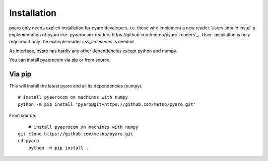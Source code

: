 Installation
============

pyaro only needs explicit installation for pyaro developers, i.e. those who implement a new reader.
Users should install a implementation of pyaro like `pyaerocom-readers https://github.com/metno/pyaro-readers`_ .
User-installation is only required if only the example reader `csv_timeseries` is needed. 

As interface, pyaro has hardly any other dependencies except python and numpy.

You can install pyaerocom via pip or from source.

Via pip
^^^^^^^

This will install the latest pyaro and all its dependencies (numpy).
::

	# install pyaerocom on machines with numpy
	python -m pip install 'pyaro@git+https://github.com/metno/pyaro.git'


From source:
::

	# install pyaerocom on machines with numpy
    git clone https://github.com/metno/pyaro.git
    cd pyaro
	python -m pip install .

